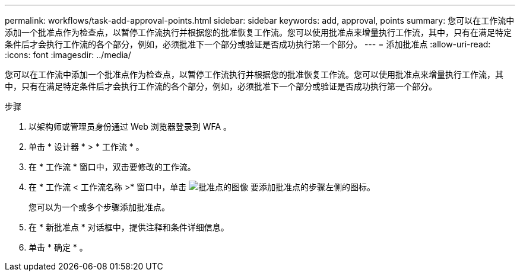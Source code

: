 ---
permalink: workflows/task-add-approval-points.html 
sidebar: sidebar 
keywords: add, approval, points 
summary: 您可以在工作流中添加一个批准点作为检查点，以暂停工作流执行并根据您的批准恢复工作流。您可以使用批准点来增量执行工作流，其中，只有在满足特定条件后才会执行工作流的各个部分，例如，必须批准下一个部分或验证是否成功执行第一个部分。 
---
= 添加批准点
:allow-uri-read: 
:icons: font
:imagesdir: ../media/


[role="lead"]
您可以在工作流中添加一个批准点作为检查点，以暂停工作流执行并根据您的批准恢复工作流。您可以使用批准点来增量执行工作流，其中，只有在满足特定条件后才会执行工作流的各个部分，例如，必须批准下一个部分或验证是否成功执行第一个部分。

.步骤
. 以架构师或管理员身份通过 Web 浏览器登录到 WFA 。
. 单击 * 设计器 * > * 工作流 * 。
. 在 * 工作流 * 窗口中，双击要修改的工作流。
. 在 * 工作流 < 工作流名称 >* 窗口中，单击 image:../media/approval_point_disabled.gif["批准点的图像"] 要添加批准点的步骤左侧的图标。
+
您可以为一个或多个步骤添加批准点。

. 在 * 新批准点 * 对话框中，提供注释和条件详细信息。
. 单击 * 确定 * 。

